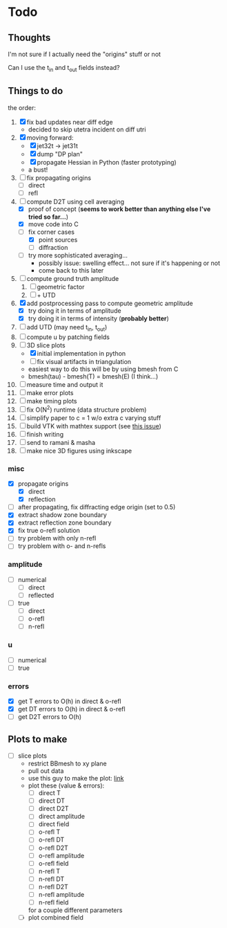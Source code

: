 * Todo

** Thoughts

   I'm not sure if I actually need the "origins" stuff or not

   Can I use the t_in and t_out fields instead?

** Things to do

   the order:
   1. [X] fix bad updates near diff edge
      + decided to skip utetra incident on diff utri
   2. [X] moving forward:
      - [X] jet32t -> jet31t
      - [X] dump "DP plan"
      - [X] propagate Hessian in Python (faster prototyping)
      - a bust!
   3. [ ] fix propagating origins
      - [ ] direct
      - [ ] refl
   4. [-] compute D2T using cell averaging
      - [X] proof of concept (*seems to work better than anything else I've tried so far...*)
      - [X] move code into C
      - [-] fix corner cases
        - [X] point sources
        - [ ] diffraction
      - [ ] try more sophisticated averaging...
        + possibly issue: swelling effect... not sure if it's happening or not
        + come back to this later
   5. [ ] compute ground truth amplitude
      1. [ ] geometric factor
      2. [ ] + UTD
   6. [X] add postprocessing pass to compute geometric amplitude
      - [X] try doing it in terms of amplitude
      - [X] try doing it in terms of intensity (*probably better*)
   7. [ ] add UTD (may need t_in, t_out)
   8. [ ] compute u by patching fields
   9. [-] 3D slice plots
      - [X] initial implementation in python
      - [ ] fix visual artifacts in triangulation
      - easiest way to do this will be by using bmesh from C
      - bmesh(tau) - bmesh(T) = bmesh(E) (I think...)
   10. [ ] measure time and output it
   11. [ ] make error plots
   12. [ ] make timing plots
   13. [ ] fix O(N^2) runtime (data structure problem)
   14. [ ] simplify paper to c = 1 w/o extra c varying stuff
   15. [ ] build VTK with mathtex support (see [[https://github.com/pyvista/pyvista/issues/83][this issue]])
   16. [ ] finish writing
   17. [ ] send to ramani & masha
   18. [ ] make nice 3D figures using inkscape

*** misc
   - [X] propagate origins
     - [X] direct
     - [X] reflection
   - [ ] after propagating, fix diffracting edge origin (set to 0.5)
   - [X] extract shadow zone boundary
   - [X] extract reflection zone boundary
   - [X] fix true o-refl solution
   - [ ] try problem with only n-refl
   - [ ] try problem with o- and n-refls

*** amplitude
    - [ ] numerical
      - [ ] direct
      - [ ] reflected
    - [ ] true
      - [ ] direct
      - [ ] o-refl
      - [ ] n-refl

*** u
    - [ ] numerical
    - [ ] true

*** errors
   - [X] get T errors to O(h) in direct & o-refl
   - [X] get DT errors to O(h) in direct & o-refl
   - [ ] get D2T errors to O(h)

** Plots to make
   - [ ] slice plots
     + restrict BBmesh to xy plane
     + pull out data
     + use this guy to make the plot: [[https://matplotlib.org/3.1.1/gallery/images_contours_and_fields/tricontour_smooth_user.html#sphx-glr-gallery-images-contours-and-fields-tricontour-smooth-user-py][link]]
     + plot these (value & errors):
       - [ ] direct T
       - [ ] direct DT
       - [ ] direct D2T
       - [ ] direct amplitude
       - [ ] direct field
       - [ ] o-refl T
       - [ ] o-refl DT
       - [ ] o-refl D2T
       - [ ] o-refl amplitude
       - [ ] o-refl field
       - [ ] n-refl T
       - [ ] n-refl DT
       - [ ] n-refl D2T
       - [ ] n-refl amplitude
       - [ ] n-refl field
       for a couple different parameters
     + [ ] plot combined field
